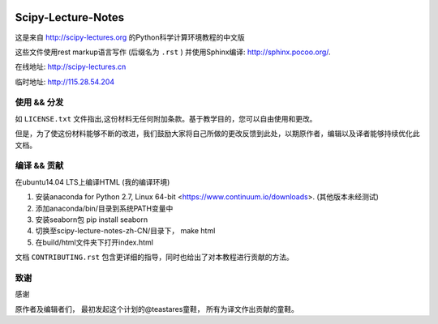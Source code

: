 .. image:: https://zenodo.org/badge/doi/10.5281/zenodo.31521.svg
    :target: http://dx.doi.org/10.5281/zenodo.31521

.. image:: https://travis-ci.org/scipy-lectures/scipy-lecture-notes.svg?branch=master
    :target: https://travis-ci.org/scipy-lectures/scipy-lecture-notes

===================
Scipy-Lecture-Notes
===================

这是来自 http://scipy-lectures.org 的Python科学计算环境教程的中文版

这些文件使用rest markup语言写作 (后缀名为 ``.rst`` ) 并使用Sphinx编译: http://sphinx.pocoo.org/.

在线地址: http://scipy-lectures.cn

临时地址: http://115.28.54.204


使用 && 分发
-------------------------

如 ``LICENSE.txt`` 文件指出,这份材料无任何附加条款。基于教学目的，您可以自由使用和更改。

但是，为了使这份材料能够不断的改进，我们鼓励大家将自己所做的更改反馈到此处，以期原作者，编辑以及译者能够持续优化此文档。


编译 && 贡献 
--------------------------

在ubuntu14.04 LTS上编译HTML (我的编译环境)

1. 安装anaconda for Python 2.7, Linux 64-bit <https://www.continuum.io/downloads>. (其他版本未经测试)
2. 添加anaconda/bin/目录到系统PATH变量中  
3. 安装seaborn包  pip install seaborn
4. 切换至scipy-lecture-notes-zh-CN/目录下， make html
5. 在build/html文件夹下打开index.html


文档 ``CONTRIBUTING.rst`` 包含更详细的指导，同时也给出了对本教程进行贡献的方法。


致谢
--------------------------

感谢

原作者及编辑者们，
最初发起这个计划的@teastares童鞋，
所有为译文作出贡献的童鞋。

